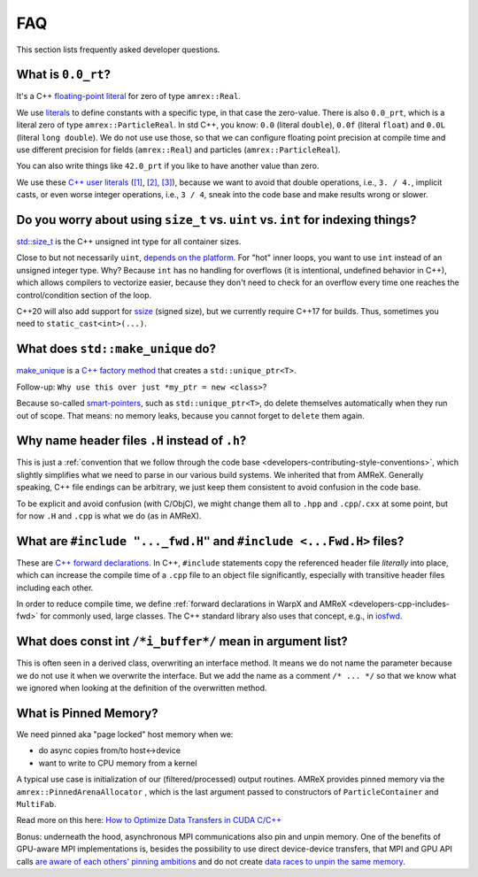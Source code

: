 .. _development-faq:

FAQ
===

This section lists frequently asked developer questions.


What is ``0.0_rt``?
-------------------

It's a C++ `floating-point literal <https://en.cppreference.com/w/cpp/language/floating_literal>`__ for zero of type ``amrex::Real``.

We use `literals <https://en.cppreference.com/w/cpp/language/expressions#Literals>`__ to define constants with a specific type, in that case the zero-value.
There is also ``0.0_prt``, which is a literal zero of type ``amrex::ParticleReal``.
In std C++, you know: ``0.0`` (literal ``double``), ``0.0f`` (literal ``float``) and ``0.0L`` (literal ``long double``).
We do not use use those, so that we can configure floating point precision at compile time and use different precision for fields (``amrex::Real``) and particles (``amrex::ParticleReal``).

You can also write things like ``42.0_prt`` if you like to have another value than zero.

We use these `C++ user literals <https://en.cppreference.com/w/cpp/language/user_literal>`__ (`[1] <https://github.com/AMReX-Codes/amrex/pull/577>`__, `[2] <https://github.com/AMReX-Codes/amrex/pull/578>`__, `[3] <https://github.com/AMReX-Codes/amrex/pull/869>`__), because we want to avoid that double operations, i.e., ``3. / 4.``, implicit casts, or even worse integer operations, i.e., ``3 / 4``, sneak into the code base and make results wrong or slower.


Do you worry about using ``size_t`` vs. ``uint`` vs. ``int`` for indexing things?
---------------------------------------------------------------------------------

`std::size_t <https://en.cppreference.com/w/cpp/types/size_t>`__ is the C++ unsigned int type for all container sizes.

Close to but not necessarily ``uint``, `depends on the platform <https://en.cppreference.com/w/cpp/language/types>`__.
For "hot" inner loops, you want to use ``int`` instead of an unsigned integer type. Why? Because ``int`` has no handling for overflows (it is intentional, undefined behavior in C++), which allows compilers to vectorize easier, because they don't need to check for an overflow every time one reaches the control/condition section of the loop.

C++20 will also add support for `ssize <https://en.cppreference.com/w/cpp/iterator/size>`__ (signed size), but we currently require C++17 for builds.
Thus, sometimes you need to ``static_cast<int>(...)``.


What does ``std::make_unique`` do?
----------------------------------

`make_unique <https://en.cppreference.com/w/cpp/memory/unique_ptr/make_unique>`__ is a `C++ factory method <https://refactoring.guru/design-patterns/factory-method/cpp/example>`__ that creates a ``std::unique_ptr<T>``.

Follow-up: ``Why use this over just *my_ptr = new <class>``?

Because so-called `smart-pointers <https://en.cppreference.com/book/intro/smart_pointers>`__, such as ``std::unique_ptr<T>``, do delete themselves automatically when they run out of scope.
That means: no memory leaks, because you cannot forget to ``delete`` them again.


Why name header files ``.H`` instead of ``.h``?
-----------------------------------------------

This is just a :ref:`convention that we follow through the code base <developers-contributing-style-conventions>`, which slightly simplifies what we need to parse in our various build systems.
We inherited that from AMReX.
Generally speaking, C++ file endings can be arbitrary, we just keep them consistent to avoid confusion in the code base.

To be explicit and avoid confusion (with C/ObjC), we might change them all to ``.hpp`` and ``.cpp``/``.cxx`` at some point, but for now ``.H`` and ``.cpp`` is what we do (as in AMReX).


What are ``#include "..._fwd.H"`` and ``#include <...Fwd.H>`` files?
--------------------------------------------------------------------

These are `C++ forward declarations <https://en.wikipedia.org/wiki/Forward_declaration>`__.
In C++, ``#include`` statements copy the referenced header file *literally* into place, which can increase the compile time of a ``.cpp`` file to an object file significantly, especially with transitive header files including each other.

In order to reduce compile time, we define :ref:`forward declarations in WarpX and AMReX <developers-cpp-includes-fwd>` for commonly used, large classes.
The C++ standard library also uses that concept, e.g., in `iosfwd <https://en.cppreference.com/w/cpp/header/iosfwd>`__.


What does const int ``/*i_buffer*/`` mean in argument list?
-----------------------------------------------------------

This is often seen in a derived class, overwriting an interface method.
It means we do not name the parameter because we do not use it when we overwrite the interface.
But we add the name as a comment ``/* ... */`` so that we know what we ignored when looking at the definition of the overwritten method.


What is Pinned Memory?
----------------------

We need pinned aka "page locked" host memory when we:

- do async copies from/to host<->device
- want to write to CPU memory from a kernel

A typical use case is initialization of our (filtered/processed) output routines.
AMReX provides pinned memory via the ``amrex::PinnedArenaAllocator`` , which is the last argument passed to constructors of ``ParticleContainer`` and ``MultiFab``.

Read more on this here: `How to Optimize Data Transfers in CUDA C/C++ <https://developer.nvidia.com/blog/how-optimize-data-transfers-cuda-cc/>`__

Bonus: underneath the hood, asynchronous MPI communications also pin and unpin memory.
One of the benefits of GPU-aware MPI implementations is, besides the possibility to use direct device-device transfers, that MPI and GPU API calls `are aware of each others' pinning ambitions <https://www.open-mpi.org/community/lists/users/2012/11/20659.php>`__ and do not create `data races to unpin the same memory <https://github.com/ComputationalRadiationPhysics/picongpu/pull/438>`__.

